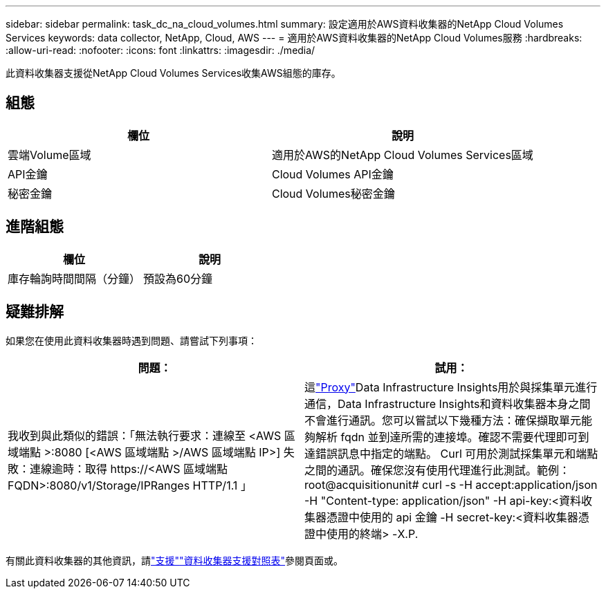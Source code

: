 ---
sidebar: sidebar 
permalink: task_dc_na_cloud_volumes.html 
summary: 設定適用於AWS資料收集器的NetApp Cloud Volumes Services 
keywords: data collector, NetApp, Cloud, AWS 
---
= 適用於AWS資料收集器的NetApp Cloud Volumes服務
:hardbreaks:
:allow-uri-read: 
:nofooter: 
:icons: font
:linkattrs: 
:imagesdir: ./media/


[role="lead"]
此資料收集器支援從NetApp Cloud Volumes Services收集AWS組態的庫存。



== 組態

[cols="2*"]
|===
| 欄位 | 說明 


| 雲端Volume區域 | 適用於AWS的NetApp Cloud Volumes Services區域 


| API金鑰 | Cloud Volumes API金鑰 


| 秘密金鑰 | Cloud Volumes秘密金鑰 
|===


== 進階組態

[cols="2*"]
|===
| 欄位 | 說明 


| 庫存輪詢時間間隔（分鐘） | 預設為60分鐘 
|===


== 疑難排解

如果您在使用此資料收集器時遇到問題、請嘗試下列事項：

[cols="2*"]
|===
| 問題： | 試用： 


| 我收到與此類似的錯誤：「無法執行要求：連線至 <AWS 區域端點 >:8080 [<AWS 區域端點 >/AWS 區域端點 IP>] 失敗：連線逾時：取得 \https://<AWS 區域端點 FQDN>:8080/v1/Storage/IPRanges HTTP/1.1 」 | 這link:task_configure_acquisition_unit.html#proxy-configuration-2["Proxy"]Data Infrastructure Insights用於與採集單元進行通信，Data Infrastructure Insights和資料收集器本身之間不會進行通訊。您可以嘗試以下幾種方法：確保擷取單元能夠解析 fqdn 並到達所需的連接埠。確認不需要代理即可到達錯誤訊息中指定的端點。 Curl 可用於測試採集單元和端點之間的通訊。確保您沒有使用代理進行此測試。範例：root@acquisitionunit# curl -s -H accept:application/json -H "Content-type: application/json" -H api-key:<資料收集器憑證中使用的 api 金鑰 -H secret-key:<資料收集器憑證中使用的終端> -X.P. 
|===
有關此資料收集器的其他資訊，請link:concept_requesting_support.html["支援"]link:reference_data_collector_support_matrix.html["資料收集器支援對照表"]參閱頁面或。
